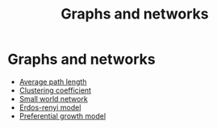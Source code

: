 #+title: Graphs and networks
#+roam_tags: graph theory network

* Setup :noexport:
#+call: init()

#+call: init-plot-style()

* Lib :noexport:
:PROPERTIES:
:header-args: :tangle encyclopedia/graphs_and_networks.py :results silent
:END:

#+begin_src jupyter-python
import collections
import numpy as np
from networkx import nx
import matplotlib.pyplot as plt
import numba
#+end_src

#+begin_src jupyter-python :noweb yes
def get_degree_count(degrees):
    degree_sequence = np.flip(np.sort(degrees))
    degree_count = collections.Counter(degree_sequence)
    return np.array(list(zip(*degree_count.items())))

def draw_dense_graph(G, pos, alpha=0.1, width=0.2, node_size=4):
    nx.draw_networkx_nodes(G, pos=pos, node_size=node_size, node_color=<<color("green")>>)
    nx.draw_networkx_edges(G, pos=pos, width=width, alpha=alpha, edge_color=<<color("brightblack4")>>)

def draw_graph(G, pos):
    nx.draw_networkx_nodes(G, pos=pos, node_size=8, node_color=<<color("green")>>)
    nx.draw_networkx_edges(G, pos=pos, width=0.8, alpha=0.4, edge_color=<<color("brightblack4")>>)

def degree_hist(G):
    dist = [d for n, d in G.degree()]
    plt.hist(dist, bins=2000, density=True, rwidth=1, width=1.1)
#+end_src

* Graphs and networks
- [[file:20210228010349-average_path_length.org][Average path length]]
- [[file:20210224212955-clustering_coefficient.org][Clustering coefficient]]
- [[file:20210224212824-small_world_network.org][Small world network]]
- [[file:20210224212714-erdos_renyi_model.org][Erdos-renyi model]]
- [[file:20210224212907-preferential_growth_model.org][Preferential growth model]]


** COMMENT Graph diameter
#+begin_src python
def maximum_path_length(A):
    return np.max([path_length(A, i) for i in range(len(A))])
#+end_src

#+begin_src python :results verbatim
from networkx import nx
import graphs
import numpy as np
import time

with open('smallWorldExample.txt') as f:
    A = graphs.from_string(f.readlines())

graphs.path_length(A, 0)
start = time.time()
diam = graphs.maximum_path_length(A)
end = time.time()

return f"Diameter: {diam:.5f}, Time: {int((end-start)*1000)} ms"
#+end_src

#+RESULTS[ffea4ff9c09b856ec8cd380b2d207313593b4576]:
: Diameter: 5.00000, Time: 2 ms
